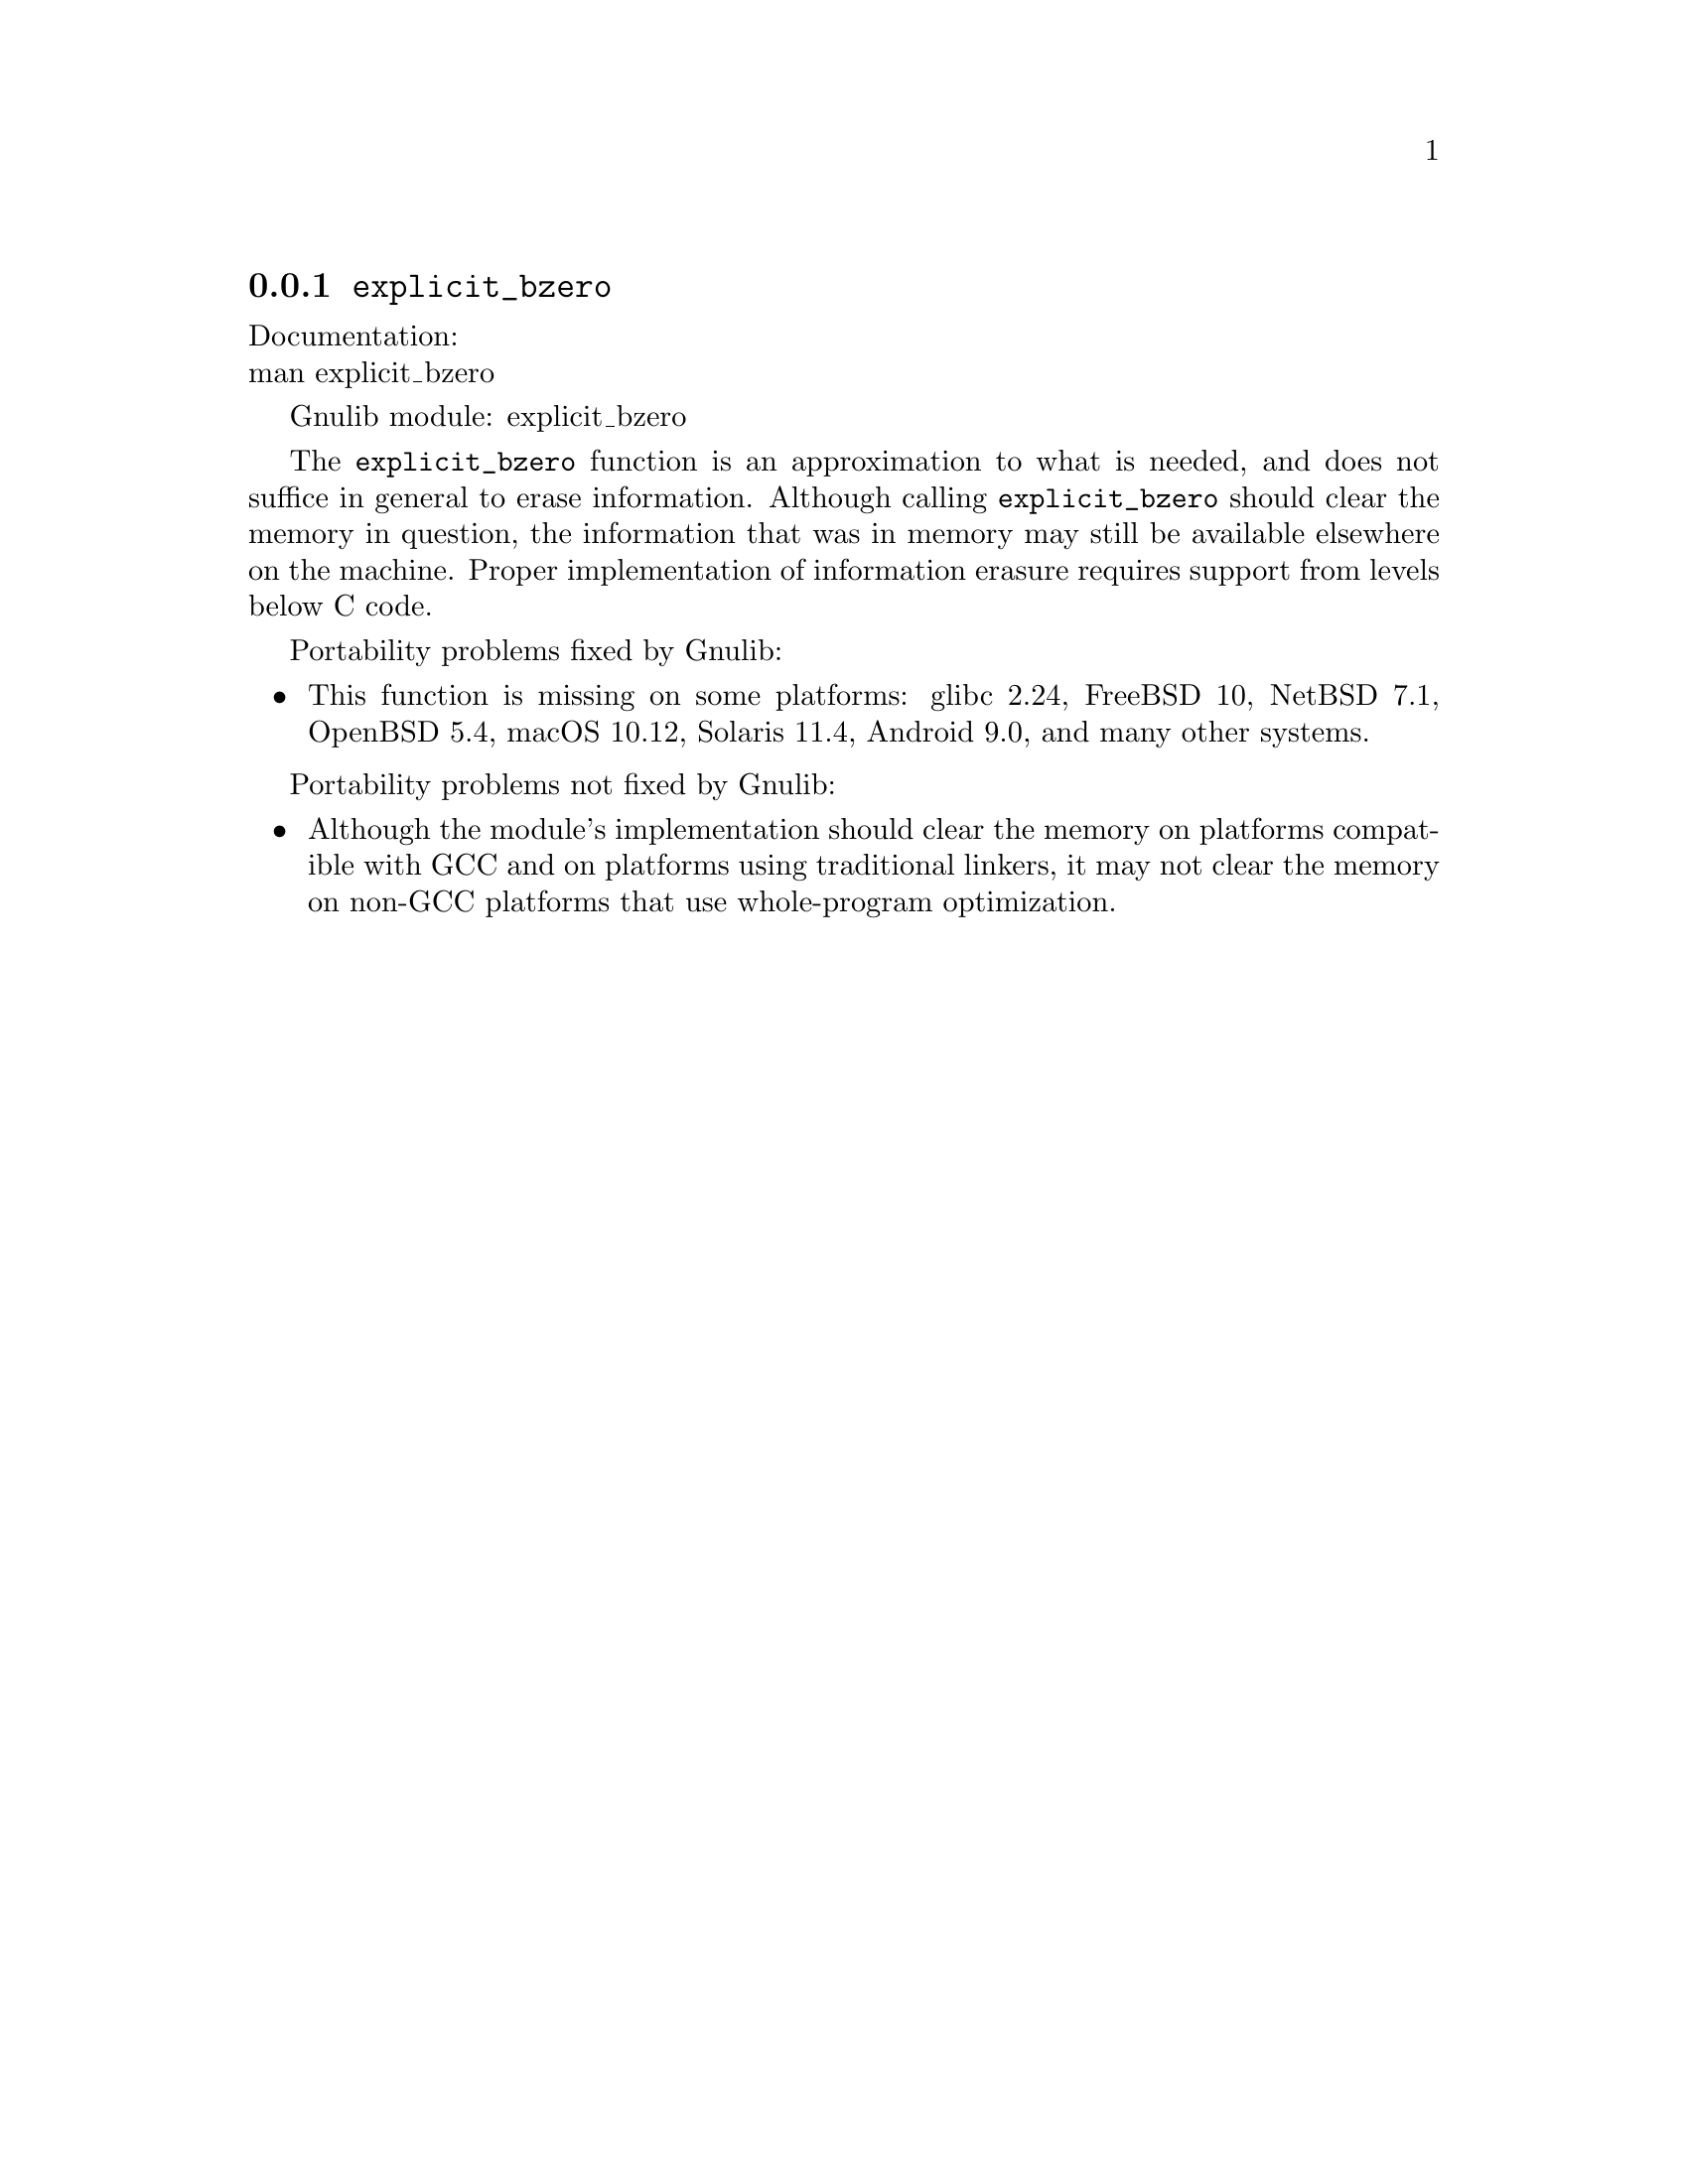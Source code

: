 @node explicit_bzero
@subsection @code{explicit_bzero}
@findex explicit_bzero

Documentation:@* @uref{https://www.kernel.org/doc/man-pages/online/pages/man3/explicit_bzero.3.html,,man explicit_bzero}

Gnulib module: explicit_bzero

The @code{explicit_bzero} function is an approximation to what is
needed, and does not suffice in general to erase information.
Although calling @code{explicit_bzero} should clear the memory in
question, the information that was in memory may still be available
elsewhere on the machine.  Proper implementation of information
erasure requires support from levels below C code.

Portability problems fixed by Gnulib:
@itemize
@item
This function is missing on some platforms:
glibc 2.24, FreeBSD 10, NetBSD 7.1, OpenBSD 5.4, macOS 10.12, Solaris 11.4, Android 9.0,
and many other systems.
@end itemize

Portability problems not fixed by Gnulib:
@itemize
@item
Although the module's implementation should clear the memory on
platforms compatible with GCC and on platforms using traditional
linkers, it may not clear the memory on non-GCC platforms that use
whole-program optimization.
@end itemize
